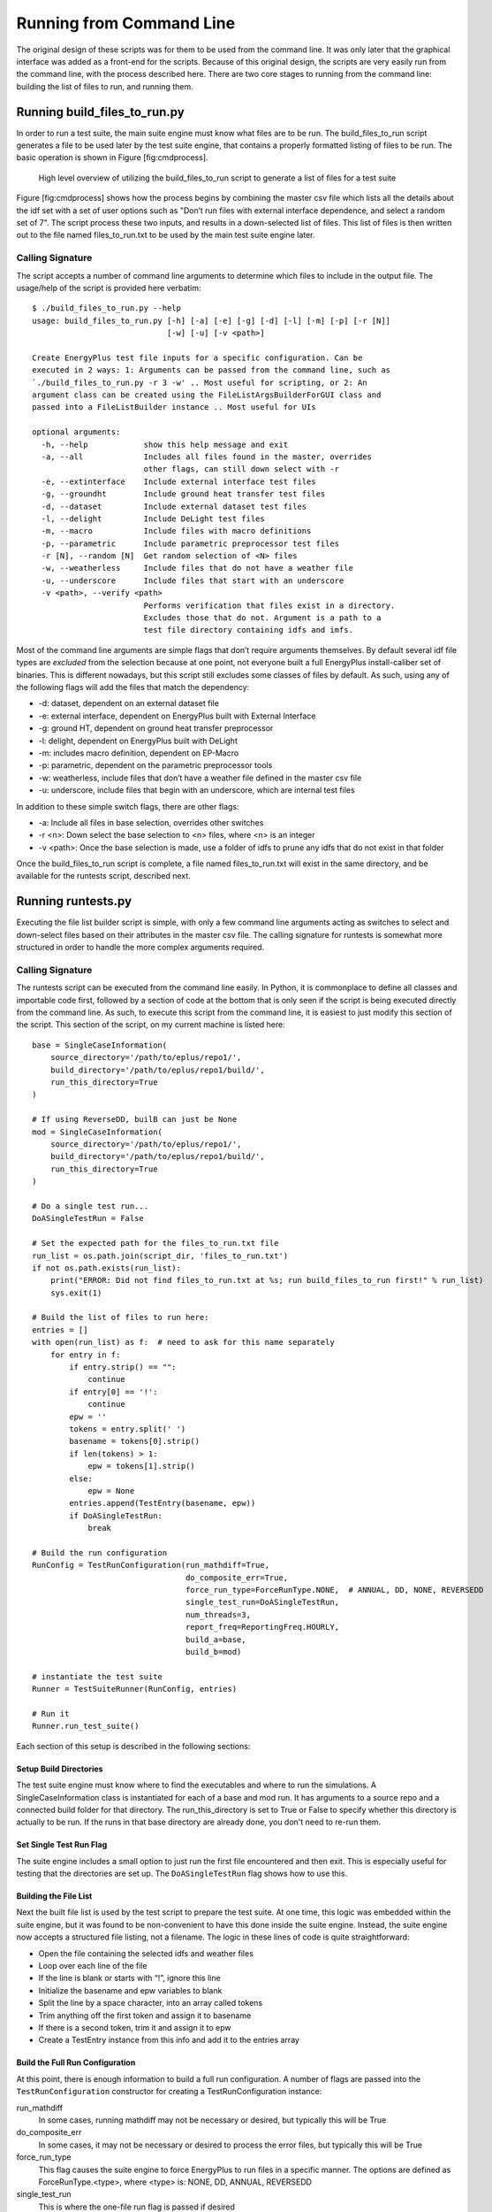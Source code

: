 Running from Command Line
=========================

The original design of these scripts was for them to be used from the
command line. It was only later that the graphical interface was added
as a front-end for the scripts. Because of this original design, the
scripts are very easily run from the command line, with the process
described here. There are two core stages to running from the command
line: building the list of files to run, and running them.

Running build\_files\_to\_run.py
--------------------------------

In order to run a test suite, the main suite engine must know what files
are to be run. The build\_files\_to\_run script generates a file to be
used later by the test suite engine, that contains a properly formatted
listing of files to be run. The basic operation is shown in Figure
[fig:cmdprocess].

.. figure:: Images/RunFromCommandLineProcess.jpg
   :alt: Utilizing the build\_files\_to\_run script to generate file list

   High level overview of utilizing the build\_files\_to\_run script to
   generate a list of files for a test suite

Figure [fig:cmdprocess] shows how the process begins by combining the
master csv file which lists all the details about the idf set with a set
of user options such as "Don’t run files with external interface dependence,
and select a random set of 7". The script process these two inputs, and
results in a down-selected list of files. This list of files is then written
out to the file named files\_to\_run.txt to be used by the main test suite engine later.

Calling Signature
~~~~~~~~~~~~~~~~~

The script accepts a number of command line arguments to determine which
files to include in the output file. The usage/help of the script is
provided here verbatim:

::

    $ ./build_files_to_run.py --help
    usage: build_files_to_run.py [-h] [-a] [-e] [-g] [-d] [-l] [-m] [-p] [-r [N]]
                                 [-w] [-u] [-v <path>]

    Create EnergyPlus test file inputs for a specific configuration. Can be
    executed in 2 ways: 1: Arguments can be passed from the command line, such as
    `./build_files_to_run.py -r 3 -w' .. Most useful for scripting, or 2: An
    argument class can be created using the FileListArgsBuilderForGUI class and
    passed into a FileListBuilder instance .. Most useful for UIs

    optional arguments:
      -h, --help            show this help message and exit
      -a, --all             Includes all files found in the master, overrides
                            other flags, can still down select with -r
      -e, --extinterface    Include external interface test files
      -g, --groundht        Include ground heat transfer test files
      -d, --dataset         Include external dataset test files
      -l, --delight         Include DeLight test files
      -m, --macro           Include files with macro definitions
      -p, --parametric      Include parametric preprocessor test files
      -r [N], --random [N]  Get random selection of <N> files
      -w, --weatherless     Include files that do not have a weather file
      -u, --underscore      Include files that start with an underscore
      -v <path>, --verify <path>
                            Performs verification that files exist in a directory.
                            Excludes those that do not. Argument is a path to a
                            test file directory containing idfs and imfs.


Most of the command line arguments are simple flags that don’t require
arguments themselves. By default several idf file types are *excluded*
from the selection because at one point, not everyone built a full
EnergyPlus install-caliber set of binaries.  This is different nowadays,
but this script still excludes some classes of files by default. As such,
using any of the following flags will add the files that match the dependency:

* -d: dataset, dependent on an external dataset file
* -e: external interface, dependent on EnergyPlus built with External Interface
* -g: ground HT, dependent on ground heat transfer preprocessor
* -l: delight, dependent on EnergyPlus built with DeLight
* -m: includes macro definition, dependent on EP-Macro
* -p: parametric, dependent on the parametric preprocessor tools
* -w: weatherless, include files that don’t have a weather file defined in the master csv file
* -u: underscore, include files that begin with an underscore, which are internal test files

In addition to these simple switch flags, there are other flags:

* -a: Include all files in base selection, overrides other switches
* -r <n>: Down select the base selection to <n> files, where <n> is an integer
* -v <path>: Once the base selection is made, use a folder of idfs to prune any idfs that do not exist in that folder

Once the build\_files\_to\_run script is complete, a file named
files\_to\_run.txt will exist in the same directory, and be available
for the runtests script, described next.

Running runtests.py
-------------------

Executing the file list builder script is simple, with only a few
command line arguments acting as switches to select and down-select
files based on their attributes in the master csv file. The calling
signature for runtests is somewhat more structured in order to handle
the more complex arguments required.

Calling Signature
~~~~~~~~~~~~~~~~~

The runtests script can be executed from the command line easily. In
Python, it is commonplace to define all classes and importable code
first, followed by a section of code at the bottom that is only seen if
the script is being executed directly from the command line. As such, to
execute this script from the command line, it is easiest to just modify
this section of the script. This section of the script, on my current
machine is listed here:

::

    base = SingleCaseInformation(
        source_directory='/path/to/eplus/repo1/',
        build_directory='/path/to/eplus/repo1/build/',
        run_this_directory=True
    )

    # If using ReverseDD, builB can just be None
    mod = SingleCaseInformation(
        source_directory='/path/to/eplus/repo1/',
        build_directory='/path/to/eplus/repo1/build/',
        run_this_directory=True
    )

    # Do a single test run...
    DoASingleTestRun = False

    # Set the expected path for the files_to_run.txt file
    run_list = os.path.join(script_dir, 'files_to_run.txt')
    if not os.path.exists(run_list):
        print("ERROR: Did not find files_to_run.txt at %s; run build_files_to_run first!" % run_list)
        sys.exit(1)

    # Build the list of files to run here:
    entries = []
    with open(run_list) as f:  # need to ask for this name separately
        for entry in f:
            if entry.strip() == "":
                continue
            if entry[0] == '!':
                continue
            epw = ''
            tokens = entry.split(' ')
            basename = tokens[0].strip()
            if len(tokens) > 1:
                epw = tokens[1].strip()
            else:
                epw = None
            entries.append(TestEntry(basename, epw))
            if DoASingleTestRun:
                break

    # Build the run configuration
    RunConfig = TestRunConfiguration(run_mathdiff=True,
                                     do_composite_err=True,
                                     force_run_type=ForceRunType.NONE,  # ANNUAL, DD, NONE, REVERSEDD
                                     single_test_run=DoASingleTestRun,
                                     num_threads=3,
                                     report_freq=ReportingFreq.HOURLY,
                                     build_a=base,
                                     build_b=mod)

    # instantiate the test suite
    Runner = TestSuiteRunner(RunConfig, entries)

    # Run it
    Runner.run_test_suite()


Each section of this setup is described in the following sections:

Setup Build Directories
'''''''''''''''''''''''

The test suite engine must know where to find the executables and where
to run the simulations. A SingleCaseInformation class is instantiated for
each of a base and mod run. It has arguments to a source repo and a
connected build folder for that directory. The run\_this\_directory is set
to True or False to specify whether this directory is actually to be run.
If the runs in that base directory are already done, you don't need to re-run them.

Set Single Test Run Flag
''''''''''''''''''''''''

The suite engine includes a small option to just run the first file
encountered and then exit. This is especially useful for testing that
the directories are set up. The ``DoASingleTestRun`` flag shows how to use this.

Building the File List
''''''''''''''''''''''

Next the built file list is used by the test script to prepare the test suite.
At one time, this logic was embedded within the suite engine, but it was found to be
non-convenient to have this done inside the suite engine. Instead, the
suite engine now accepts a structured file listing, not a filename. The
logic in these lines of code is quite straightforward:

* Open the file containing the selected idfs and weather files
* Loop over each line of the file
* If the line is blank or starts with “!”, ignore this line
* Initialize the basename and epw variables to blank
* Split the line by a space character, into an array called tokens
* Trim anything off the first token and assign it to basename
* If there is a second token, trim it and assign it to epw
* Create a TestEntry instance from this info and add it to the entries array

Build the Full Run Configuration
''''''''''''''''''''''''''''''''

At this point, there is enough information to build a full run
configuration. A number of flags are passed into the ``TestRunConfiguration``
constructor for creating a TestRunConfiguration instance:

run\_mathdiff
    In some cases, running mathdiff may not be necessary or desired, but
    typically this will be True

do\_composite\_err
    In some cases, it may not be necessary or desired to process the
    error files, but typically this will be True

force\_run\_type
    This flag causes the suite engine to force EnergyPlus to run files
    in a specific manner. The options are defined as
    ForceRunType.<type>, where <type> is: NONE, DD, ANNUAL, REVERSEDD

single\_test\_run
    This is where the one-file run flag is passed if desired

num\_threads
    This defines the maximum number of threads to be used in running the
    suite of files.

buildA, buildB
    This is where the SingleBuildDirectory instances are passed in

Creating and Running
''''''''''''''''''''

Once the list of input files is developed and the run configuration is ready, the test
suite can be created by passing these two variables in to the ``TestSuiteRunner``
constructor. The test suite engine then processes this information into an internal data structure.
Once complete, the run\_test\_suite method can be called on this
instance, and the test suite will run. The output files from the test
suite will be placed in the base directory as appropriate.

Scripting Information
---------------------

The previous two sections described running the scripts interactively
from a command line. A level of automation can be added to these scripts
where a test suite can be established by executing a single Python file.
The file should first import the build\_files\_to\_run contents and the
runtests contents. This will import all the class definitions and code,
but not execute anything. The high level script should then construct
arguments much like the executable sections of each underlying script.
In some cases, such as the file builder, an argument builder class is
available. Currently it is directed toward running the file builder as a
backend for a GUI, but it could be modified to be more for a command
line script. Doing this configuration in a single file makes it hard to
run individual pieces, but makes it easy to run an entire suite process.